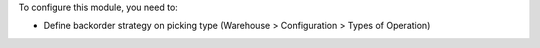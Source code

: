 To configure this module, you need to:

* Define backorder strategy on picking type (Warehouse > Configuration > Types of Operation)